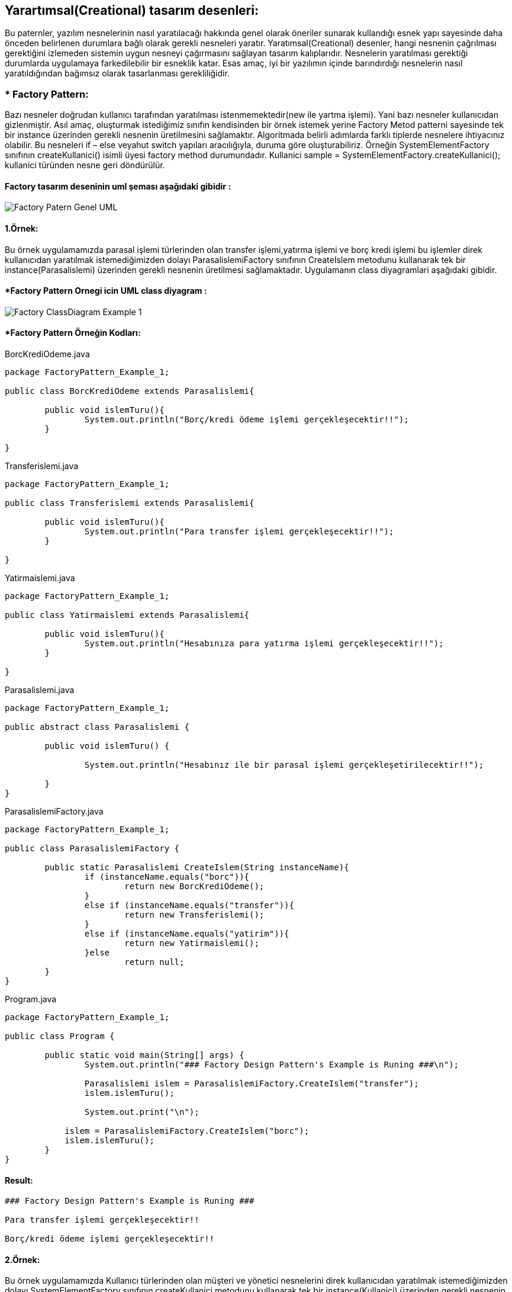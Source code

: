 ## Yarartımsal(Creational) tasarım desenleri:
Bu paternler, yazılım nesnelerinin nasıl yaratılacağı hakkında genel olarak öneriler sunarak kullandığı esnek yapı sayesinde daha önceden belirlenen durumlara bağlı olarak gerekli nesneleri yaratır. Yaratımsal(Creational) desenler, hangi nesnenin çağrılması gerektiğini izlemeden sistemin uygun nesneyi çağırmasını sağlayan tasarım kalıplarıdır. Nesnelerin yaratılması gerektiği durumlarda uygulamaya farkedilebilir bir esneklik katar. Esas amaç, iyi bir yazılımın içinde barındırdığı nesnelerin nasıl yaratıldığından bağımsız olarak tasarlanması gerekliliğidir.

### * Factory Pattern: 
Bazı nesneler doğrudan kullanıcı tarafından yaratılması istenmemektedir(new ile yartma işlemi). Yani bazı nesneler kullanıcıdan gizlenmiştir. 
Asıl amaç, oluşturmak istediğimiz sınıfın kendisinden bir örnek istemek yerine Factory Metod patterni sayesinde tek bir instance üzerinden gerekli nesnenin üretilmesini sağlamaktır. Algoritmada belirli adımlarda farklı tiplerde nesnelere ihtiyacınız olabilir. Bu nesneleri if – else veyahut switch yapıları aracılığıyla, duruma göre oluşturabiliriz. Örneğin SystemElementFactory sınıfının createKullanici() isimli üyesi factory method durumundadır. Kullanici sample = SystemElementFactory.createKullanici(); kullanici türünden nesne geri döndürülür.

#### Factory tasarım deseninin uml şeması aşağıdaki gibidir :

image::Donem_Projesi_Uml/Factory_Patern_Genel_UML.gif[]

#### 1.Örnek:
Bu örnek uygulamamızda parasal işlemi türlerinden olan transfer işlemi,yatırma işlemi ve borç kredi işlemi bu işlemler direk kullanıcıdan yaratılmak istemediğimizden dolayı ParasalislemiFactory sınıfının CreateIslem metodunu kullanarak tek bir instance(Parasalislemi) üzerinden gerekli nesnenin üretilmesi sağlamaktadır. Uygulamanın class diyagramlari aşağıdaki gibidir.

#### *Factory Pattern Ornegi icin UML class diyagram :

image::Donem_Projesi_Uml/Factory_ClassDiagram_Example_1.png[]


#### *Factory Pattern Örneğin Kodları:

.BorcKrediOdeme.java
[source, java]
----
package FactoryPattern_Example_1;

public class BorcKrediOdeme extends Parasalislemi{
	
	public void islemTuru(){
		System.out.println("Borç/kredi ödeme işlemi gerçekleşecektir!!");
	}

}
----
.Transferislemi.java
[source, java]
----
package FactoryPattern_Example_1;

public class Transferislemi extends Parasalislemi{
	
	public void islemTuru(){
		System.out.println("Para transfer işlemi gerçekleşecektir!!");
	}

}
----
.Yatirmaislemi.java
[source, java]
----
package FactoryPattern_Example_1;

public class Yatirmaislemi extends Parasalislemi{
	
	public void islemTuru(){
		System.out.println("Hesabınıza para yatırma işlemi gerçekleşecektir!!");
	}

}
----
.Parasalislemi.java
[source, java]
----
package FactoryPattern_Example_1;

public abstract class Parasalislemi {
	
	public void islemTuru() {
		
		System.out.println("Hesabınız ile bir parasal işlemi gerçekleşetirilecektir!!");

	}
}
----
.ParasalislemiFactory.java
[source, java]
----
package FactoryPattern_Example_1;

public class ParasalislemiFactory {

	public static Parasalislemi CreateIslem(String instanceName){
		if (instanceName.equals("borc")){
			return new BorcKrediOdeme();
		}
		else if (instanceName.equals("transfer")){
			return new Transferislemi();
		}
		else if (instanceName.equals("yatirim")){
			return new Yatirmaislemi();
		}else
			return null;
	}
}
----
.Program.java
[source, java]
----
package FactoryPattern_Example_1;

public class Program {

	public static void main(String[] args) {
		System.out.println("### Factory Design Pattern's Example is Runing ###\n");

		Parasalislemi islem = ParasalislemiFactory.CreateIslem("transfer");
		islem.islemTuru();
		
		System.out.print("\n");
		
	    islem = ParasalislemiFactory.CreateIslem("borc");
	    islem.islemTuru();	
	}
}
----
#### Result:
[source, ]
----
### Factory Design Pattern's Example is Runing ###

Para transfer işlemi gerçekleşecektir!!

Borç/kredi ödeme işlemi gerçekleşecektir!!
----



#### 2.Örnek:
Bu örnek uygulamamızda Kullanıcı türlerinden olan müşteri ve yönetici nesnelerini direk kullanıcıdan yaratılmak istemediğimizden dolayı SystemElementFactory sınıfının createKullanici metodunu kullanarak tek bir instance(Kullanici) üzerinden gerekli nesnenin üretilmesi sağlamaktadır. Uygulamanın class diyagramlari aşağıdaki gibidir.

#### *Factory Pattern Ornegi icin UML class diyagram :

image::Donem_Projesi_Uml/Factory_ClassDiagram_Example_2.png[]


#### *Factory Pattern Örneğin Kodları:

.Kullanici.java
[source, java]
----
package FactoryPattern_Example_2;

public abstract class Kullanici {
	
	private String kullanici_turu;
	private int age;
	
	public void setKullanici_turu(String kullanici_turu){
		this.kullanici_turu = kullanici_turu;
	}
	public void setAge(int age){
		this.age = age;
	}
	public String getKullanici_turu(){
		return this.kullanici_turu;
	}
	public int getAge(){
		return this.age;	
	}
	
	
	public void showUp(){
		System.out.printf("Kullanıcı türü :[%s], Kullanıcı Yaşı:[%d]\n", getKullanici_turu(),getAge());
	}
	
}
----
.Musteri.java
[source, java]
----
package FactoryPattern_Example_2;

import java.util.Random;
public class Musteri extends Kullanici{
	Random rand = new Random();

	public Musteri(){
		setKullanici_turu("Müşteri");
		int value = rand.nextInt(51)+20;
		setAge(value);
	}
}
----
.Yonetici.java
[source, java]
----
package FactoryPattern_Example_2;

import java.util.Random;

public class Yonetici extends Kullanici{
	
	Random rand = new Random();
	
	public Yonetici(){
		setKullanici_turu("Yönetici");
		int value = rand.nextInt(51)+20;
		setAge(value);
	}
}
----
.SystemElementFactory.java
[source, java]
----
package FactoryPattern_Example_2;

public class SystemElementFactory {
	
	public static final int Musteri=1;
	public static final int Yonetici=2;
	
	public static Kullanici createKullanici(int id){
		
		switch(id){
		case Musteri:
			return new Musteri();
		case Yonetici:
			return new Yonetici();
		default:
			return null;
		}
	}	
}
----
.CreateElement.java
[source, java]
----
package FactoryPattern_Example_2;

import java.util.Random;

public class CreateElement {
	
	static Random random = new Random();
	
	public static void main(String[] args) {
		System.out.println("### Factory Design Pattern's Example is Runing ###\n");

		// Random olarak olusturulacak
		int loop=7;
		while(loop>0){
			Kullanici kullanici = SystemElementFactory.createKullanici(getRandom(1,2));
			kullanici.showUp();
			loop--;
		}

	}
	public static int getRandom(int min, int max){
		return random.nextInt((max-min)+1)+ min;
	}

}
----

#### Result:
[source, ]
----
### Factory Design Pattern's Example is Runing ###

Kullanıcı türü :[Müşteri], Kullanıcı Yaşı:[69]
Kullanıcı türü :[Müşteri], Kullanıcı Yaşı:[32]
Kullanıcı türü :[Müşteri], Kullanıcı Yaşı:[33]
Kullanıcı türü :[Yönetici], Kullanıcı Yaşı:[70]
Kullanıcı türü :[Müşteri], Kullanıcı Yaşı:[66]
Kullanıcı türü :[Yönetici], Kullanıcı Yaşı:[58]
Kullanıcı türü :[Müşteri], Kullanıcı Yaşı:[47]
----
